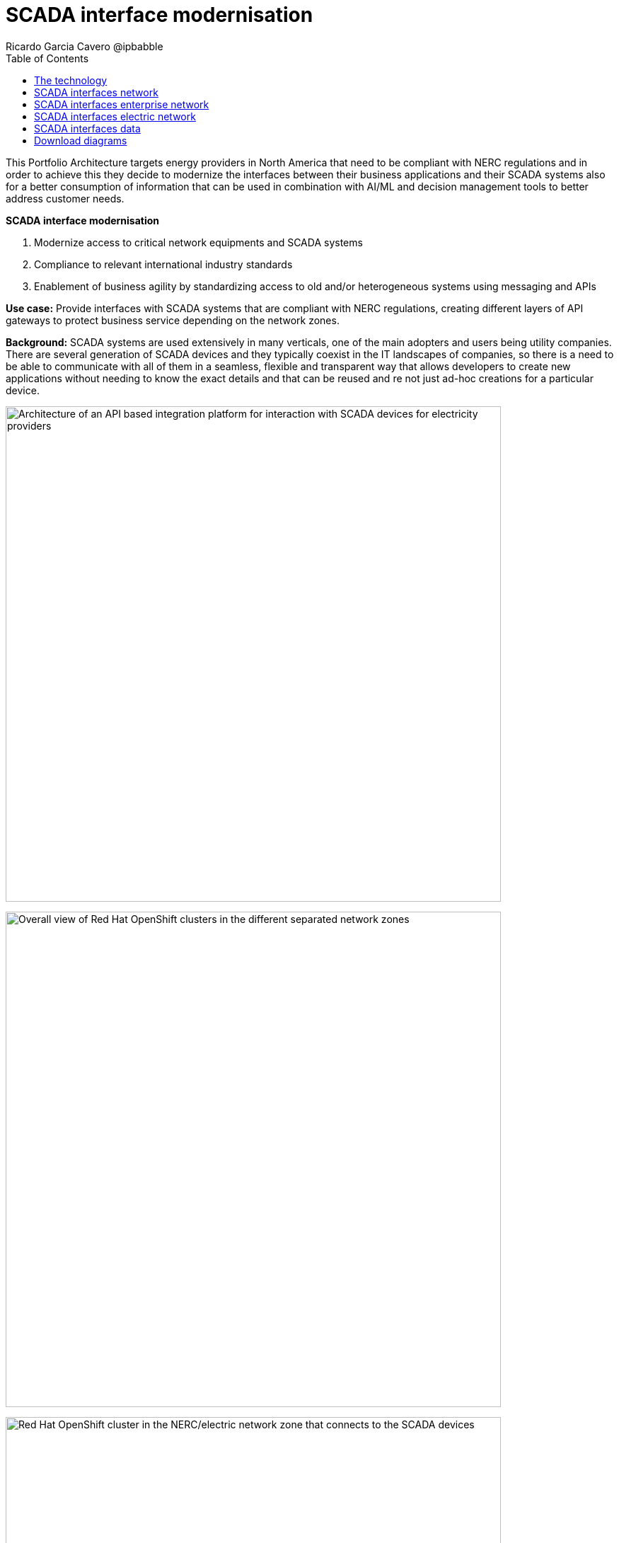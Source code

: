 = SCADA interface modernisation
Ricardo Garcia Cavero @ipbabble
:homepage: https://gitlab.com/osspa/portfolio-architecture-examples
:imagesdir: images
:icons: font
:source-highlighter: prettify
:toc: left
:toclevels: 5

This Portfolio Architecture targets energy providers in North America that need to be compliant with NERC regulations
and in order to achieve this they decide to modernize the interfaces between their business applications and their
SCADA systems also for a better consumption of information that can be used in combination with AI/ML and decision
management tools to better address customer needs.

====
*SCADA interface modernisation*

. Modernize access to critical network equipments and SCADA systems
. Compliance to relevant international industry standards
. Enablement of business agility by standardizing access to old and/or heterogeneous systems using messaging and APIs
====

*Use case:* Provide interfaces with SCADA systems that are compliant with NERC regulations, creating different layers
of API gateways to protect business service depending on the network zones.

*Background:* SCADA systems are used extensively in many verticals, one of the main adopters and users being utility companies. There are several generation of SCADA devices and they typically coexist in the IT landscapes of companies, so there is a need to be able to communicate with all of them in a seamless, flexible and transparent way that allows developers to create new applications without needing to know the exact details and that can be reused and re not just ad-hoc creations for a particular device. 

--
image:https://gitlab.com/osspa/portfolio-architecture-examples/-/raw/main/images/intro-marketectures/scada-interface-marketing-slide.png[alt="Architecture of an API based integration platform for interaction with SCADA devices for electricity providers", width=700]
--

--
image:https://gitlab.com/osspa/portfolio-architecture-examples/-/raw/main/images/logical-diagrams/scada-interfaces-ld-general.png[alt="Overall view of Red Hat OpenShift clusters in the different separated network zones", width=700]

image:https://gitlab.com/osspa/portfolio-architecture-examples/-/raw/main/images/logical-diagrams/scada-interfaces-ld-nerc.png[alt="Red Hat OpenShift cluster in the NERC/electric network zone that connects to the SCADA devices", width=700]

image:https://gitlab.com/osspa/portfolio-architecture-examples/-/raw/main/images/logical-diagrams/scada-interfaces-ld-enterprise.png[alt="Red Hat OpenShift cluster in the enterprise/internal network zone that gets the data from the NERC/electric zone", width=700]

image:https://gitlab.com/osspa/portfolio-architecture-examples/-/raw/main/images/logical-diagrams/scada-interfaces-ld-control.png[alt="Red Hat OpenShift cluster control plane with RHACM and RHACS", width=700]
--

== The technology
* The following technology was chosen for this solution:

====
https://www.redhat.com/en/technologies/cloud-computing/openshift/try-it?intcmp=7013a00000318EWAAY[*Red Hat OpenShift*] provides the platform on which both the applications that are in the electric zone and retrieve data from the SCADA devices and the business apps that are in the enterprise zone run.

https://www.redhat.com/en/products/integration?intcmp=7013a00000318EWAAY[*Red Hat Integration*] makes psossible the communication between the apps in the two separated network zones by using AMQ message queues and brokers. It is delpoyed on top of Red Hat OpenShift.

https://www.redhat.com/en/technologies/management/ansible?intcmp=7013a00000318EWAAY[*Red Hat Ansible Automation Platform*] is used to automate the compliance of the OpenShift clusters with the security policies that are defined.

https://www.redhat.com/en/technologies/linux-platforms/enterprise-linux?intcmp=7013a00000318EWAAY[*Red Hat Enterprise Linux*] is the foundation for deploying and running the Red Hat OpenShift clusters.
====

== SCADA interfaces network
--
image:https://gitlab.com/osspa/portfolio-architecture-examples/-/raw/main/images/schematic-diagrams/scada-interfaces-network-sd-general.png[alt="Overall network connections between the Red Hat OpenShift clusters", width=700]
--

There are two segregated networks, one where the SCADA devices and the applications that talk to them reside (NERC or electric zone) and another one where the business applications are (enterprise or internal zone).

== SCADA interfaces enterprise network
--
image:https://gitlab.com/osspa/portfolio-architecture-examples/-/raw/main/images/schematic-diagrams/scada-interfaces-network-sd-enterprise.png[alt="Network connections in the NERC/electric zone", width=700]
--

The Red Hat OpenShift cluster deployed here hosts the business application that consume data from the applications in the electric zone, mainly for analytics use.

== SCADA interfaces electric network
--
image:https://gitlab.com/osspa/portfolio-architecture-examples/-/raw/main/images/schematic-diagrams/scada-interfaces-network-sd-nerc.png[alt="Network connections in the enterprise/internal zone", width=700]
--

The SCADA devices are in this network and also the Red Hat OpenShift cluster where the applications that obtain data directly from them are.

== SCADA interfaces data
--
image:https://gitlab.com/osspa/portfolio-architecture-examples/-/raw/main/images/schematic-diagrams/scada-interfaces-data-sd-general.png[alt="Data flow trhough the Red Hat OpenShift clusters including the control plane", width=700]

image:https://gitlab.com/osspa/portfolio-architecture-examples/-/raw/main/images/schematic-diagrams/scada-interfaces-data-sd-nerc.png[alt="Data flow between the SCADA devices and the NERC/electric zone Red Hat OpenShift cluster", width=700]

image:https://gitlab.com/osspa/portfolio-architecture-examples/-/raw/main/images/schematic-diagrams/scada-interfaces-data-sd-enterprise.png[alt="Data flow between the NERC/electric zone and the enterprise/internal zone Red Hat OpenShift clusters", width=700]
--

The Red Hat OpenShift clusters in both networks have a replica of the AMQ message queue and they use a message broker to manage it. When the business applications need to request data fom the SCADA devices, they create a message in the AMQ queue in the enterprise zone that is replicated inn the queue in the electric zone. That message is read by the application it is aimed for and the application will retrieve the needed data from the relevant SCADA device, then it will put it in the AMQ queue and the message will be replicated back to the one in the enterprise zone and finally read by the business app that originated the request.

== Download diagrams
View and download all of the diagrams above in our open source tooling site.
--
https://www.redhat.com/architect/portfolio/tool/index.html?#gitlab.com/osspa/portfolio-architecture-examples/-/raw/main/diagrams/scada-interface.drawio[[Open Diagrams]]
--
